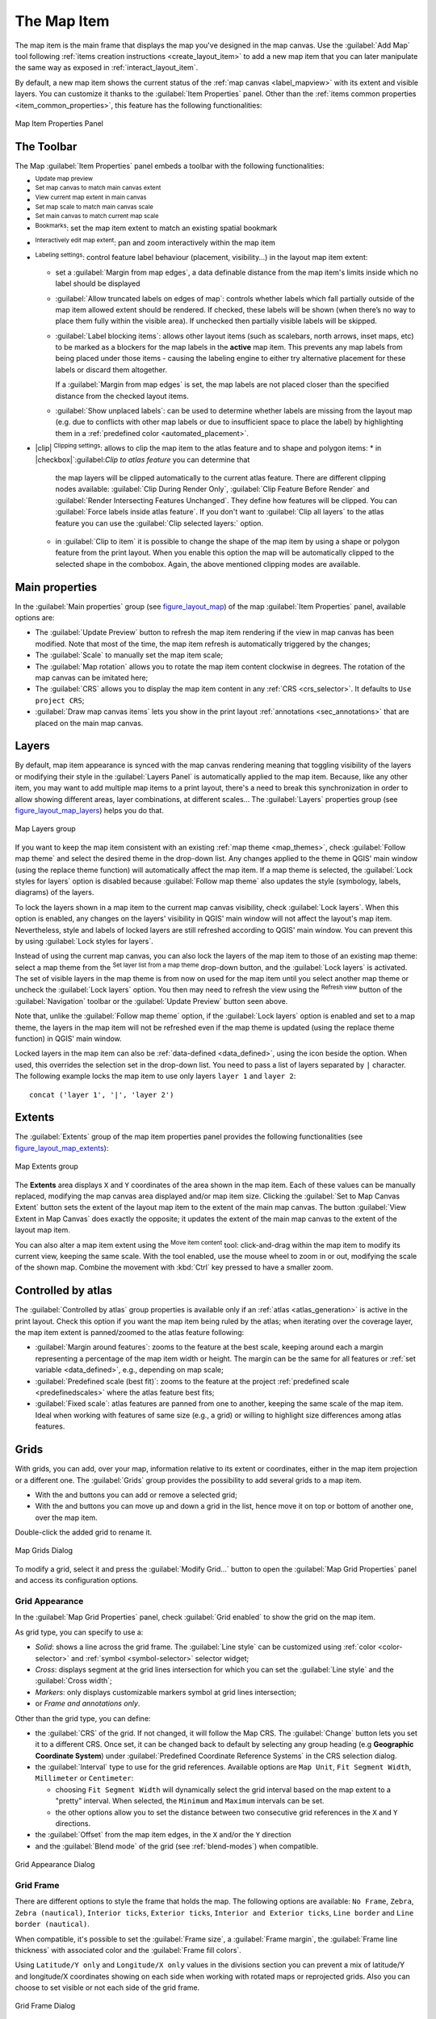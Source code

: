 .. index:: Layout; Map item
.. _layout_map_item:

The Map Item
=============

.. only:: html

   .. contents::
      :local:


The map item is the main frame that displays the map you've designed in the map
canvas.
Use the |addMap| :guilabel:`Add Map` tool following :ref:`items creation
instructions <create_layout_item>` to add a new map item that you can later
manipulate the same way as exposed in :ref:`interact_layout_item`.

By default, a new map item shows the current status of the :ref:`map canvas
<label_mapview>` with its extent and visible layers. You can customize it
thanks to the :guilabel:`Item Properties` panel. Other than the :ref:`items
common properties <item_common_properties>`, this feature has the following
functionalities:

.. _figure_layout_map:

.. figure:: img/map_mainproperties.png
   :align: center

   Map Item Properties Panel


The Toolbar
-----------

The Map :guilabel:`Item Properties` panel embeds a toolbar with the following
functionalities:

* |refresh| :sup:`Update map preview`
* |setToCanvasExtent| :sup:`Set map canvas to match main canvas extent`
* |viewExtentInCanvas| :sup:`View current map extent in main canvas`
* |setToCanvasScale| :sup:`Set map scale to match main canvas scale`
* |viewScaleInCanvas| :sup:`Set main canvas to match current map scale`
* |showBookmarks| :sup:`Bookmarks`: set the map item extent to match
  an existing spatial bookmark
* |moveItemContent| :sup:`Interactively edit map extent`: pan and
  zoom interactively
  within the map item
* |labeling| :sup:`Labeling settings`: control feature label behaviour
  (placement, visibility...) in the layout map item extent:

  * set a :guilabel:`Margin from map edges`, a data definable distance from the
    map item's limits inside which no label should be displayed
  * |unchecked| :guilabel:`Allow truncated labels on edges of map`: controls
    whether labels which fall partially outside of the map item allowed extent
    should be rendered. If checked, these labels will be shown (when there’s
    no way to place them fully within the visible area). If unchecked then
    partially visible labels will be skipped.
  * :guilabel:`Label blocking items`: allows other layout items (such as
    scalebars, north arrows, inset maps, etc) to be marked as a blockers for
    the map labels in the **active** map item. This prevents any map labels
    from being placed under those items - causing the labeling engine to either
    try alternative placement for these labels or discard them altogether.

    If a :guilabel:`Margin from map edges` is set, the map labels are not
    placed closer than the specified distance from the checked layout items.
  * :guilabel:`Show unplaced labels`: can be used to determine whether labels
    are missing from the layout map (e.g. due to conflicts with other
    map labels or due to insufficient space to place the label) by
    highlighting them in a :ref:`predefined color <automated_placement>`.
*  |clip| :sup:`Clipping settings`: allows to clip the map item to the atlas
   feature and to shape and polygon items:
   * in |checkbox|`:guilabel:`Clip to atlas feature` you can determine that
     the map layers will be clipped automatically to the current atlas feature.
     There are different clipping nodes available: :guilabel:`Clip During Render Only`,
     :guilabel:`Clip Feature Before Render` and
     :guilabel:`Render Intersecting Features Unchanged`. They define how features 
     will be clipped. You can |checkbox| :guilabel:`Force labels inside atlas feature`.
     If you don't want to |radiobuttonoff| :guilabel:`Clip all layers` to the
     atlas feature you can use the |radiobuttonon| :guilabel:`Clip selected layers:`
     option.
   * in |checkbox| :guilabel:`Clip to item` it is possible to change the shape of the
     map item by using a shape or polygon feature from the print layout. When you
     enable this option the map will be automatically clipped to the selected shape
     in the combobox. Again, the above mentioned clipping modes are available.

.. _`layout_main_properties`:

Main properties
---------------

In the :guilabel:`Main properties` group (see figure_layout_map_) of the map
:guilabel:`Item Properties` panel, available options are:

* The :guilabel:`Update Preview` button to refresh the map item rendering if the view
  in map canvas has been modified. Note that most of the time, the map item
  refresh is automatically triggered by the changes;
* The :guilabel:`Scale` to manually set the map item scale;
* The :guilabel:`Map rotation` allows you to rotate the map item content
  clockwise in degrees. The rotation of the map canvas can be imitated here;
* The :guilabel:`CRS` allows you to display the map item content in any
  :ref:`CRS <crs_selector>`. It defaults to ``Use project CRS``;
* |checkbox| :guilabel:`Draw map canvas items` lets you show in the print
  layout :ref:`annotations <sec_annotations>` that are placed on the main map
  canvas.

.. _`layout_layers`:

Layers
------

By default, map item appearance is synced with the map canvas rendering meaning
that toggling visibility of the layers or modifying their style in the
:guilabel:`Layers Panel` is automatically applied to the map item. Because,
like any other item, you may want to add multiple map items to a print layout,
there's a need to break this synchronization in order to allow showing
different areas, layer combinations, at different scales...
The :guilabel:`Layers` properties group (see figure_layout_map_layers_) helps
you do that.

.. _figure_layout_map_layers:

.. figure:: img/map_layers.png
   :align: center

   Map Layers group


If you want to keep the map item consistent with an existing :ref:`map theme
<map_themes>`, check |checkbox| :guilabel:`Follow map theme` and select the
desired theme in the drop-down list. Any changes applied to the theme in QGIS'
main window (using the replace theme function) will automatically affect the
map item.
If a map theme is selected, the :guilabel:`Lock styles for layers` option is
disabled because :guilabel:`Follow map theme` also updates the
style (symbology, labels, diagrams) of the layers.

To lock the layers shown in a map item to the current map canvas visibility,
check |checkbox| :guilabel:`Lock layers`. When this option is enabled, any
changes on the layers' visibility in QGIS' main window will not affect
the layout's map item. Nevertheless, style and labels of locked
layers are still refreshed according to QGIS' main window.
You can prevent this by using :guilabel:`Lock styles for layers`.

Instead of using the current map canvas, you can also lock the layers of the
map item to those of an existing map theme: select a map theme from the
|showMapTheme| :sup:`Set layer list from a map theme` drop-down button, and the
|checkbox| :guilabel:`Lock layers` is activated. The set of visible layers in
the map theme is from now on used for the map item until you select another map
theme or uncheck the |checkbox| :guilabel:`Lock layers` option. You then may
need to refresh the view using the |refresh| :sup:`Refresh view` button of the
:guilabel:`Navigation` toolbar or the :guilabel:`Update Preview` button seen above.

Note that, unlike the :guilabel:`Follow map theme` option, if the
:guilabel:`Lock layers` option is enabled and set to a map theme, the layers in
the map item will not be refreshed even if the map theme is updated (using the
replace theme function) in QGIS' main window.

Locked layers in the map item can also be :ref:`data-defined <data_defined>`,
using the |dataDefined| icon beside the option. When used, this overrides the
selection set in the drop-down list. You need to pass a list of layers
separated by ``|`` character.
The following example locks the map item to use only layers ``layer 1`` and
``layer 2``::

  concat ('layer 1', '|', 'layer 2')


Extents
-------

The :guilabel:`Extents` group of the map item properties panel provides the
following functionalities (see figure_layout_map_extents_):

.. _figure_layout_map_extents:

.. figure:: img/map_extents.png
   :align: center

   Map Extents group

The **Extents** area displays ``X`` and ``Y`` coordinates of the area shown
in the map item. Each of these values can be manually replaced, modifying the
map canvas area displayed and/or map item size.
Clicking the :guilabel:`Set to Map Canvas Extent` button sets the extent of the
layout map item to the extent of the main map canvas.
The button :guilabel:`View Extent in Map Canvas` does exactly the opposite; it
updates the extent of the main map canvas to the extent of the layout map item.

You can also alter a map item extent using the |moveItemContent| :sup:`Move
item content` tool: click-and-drag within the map item to modify its current
view, keeping the same scale. With the |moveItemContent| tool enabled, use the
mouse wheel to zoom in or out, modifying the scale of the shown map. Combine
the movement with :kbd:`Ctrl` key pressed to have a smaller zoom.

.. index:: Atlas
.. _controlled_atlas:

Controlled by atlas
-------------------

The |checkbox| :guilabel:`Controlled by atlas` group properties is available
only if an :ref:`atlas <atlas_generation>` is active in the print layout. Check
this option if you want the map item being ruled by the atlas; when iterating
over the coverage layer, the map item extent is panned/zoomed to the atlas
feature following:

* |radioButtonOn| :guilabel:`Margin around features`: zooms to the feature at the
  best scale, keeping around each a margin representing a percentage of the map
  item width or height. The margin can be the same for all features or :ref:`set
  variable <data_defined>`, e.g., depending on map scale;
* |radioButtonOff| :guilabel:`Predefined scale (best fit)`: zooms to the feature
  at the project :ref:`predefined scale <predefinedscales>` where the atlas
  feature best fits;
* |radioButtonOff| :guilabel:`Fixed scale`: atlas features are panned from one
  to another, keeping the same scale of the map item. Ideal when working with
  features of same size (e.g., a grid) or willing to highlight size differences
  among atlas features.

.. index:: Grids, Map grid

Grids
-----

With grids, you can add, over your map, information relative to its extent or
coordinates, either in the map item projection or a different one. The
:guilabel:`Grids` group provides the possibility to add several grids to a
map item.

* With the |signPlus| and |signMinus| buttons you can add or remove a selected
  grid;
* With the |arrowUp| and |arrowDown| buttons you can move up and down a grid in
  the list, hence move it on top or bottom of another one, over the map item.

Double-click the added grid to rename it.

.. _Figure_layout_map_grid:

.. figure:: img/map_grids.png
   :align: center

   Map Grids Dialog

To modify a grid, select it and press the :guilabel:`Modify Grid...` button
to open the :guilabel:`Map Grid Properties` panel and access its
configuration options.

Grid Appearance
...............

In the :guilabel:`Map Grid Properties` panel, check |checkbox|
:guilabel:`Grid enabled` to show the grid on the map item.

As grid type, you can specify to use a:

* *Solid*: shows a line across the grid frame. The :guilabel:`Line style` can
  be customized using :ref:`color <color-selector>` and :ref:`symbol
  <symbol-selector>` selector widget;
* *Cross*: displays segment at the grid lines intersection for which you can
  set the :guilabel:`Line style` and the :guilabel:`Cross width`;
* *Markers*: only displays customizable markers symbol at grid lines
  intersection;
* or *Frame and annotations only*.

Other than the grid type, you can define: 

* the :guilabel:`CRS` of the grid. If not changed, it will follow the Map CRS.
  The :guilabel:`Change` button lets you set it to a different CRS.
  Once set, it can be changed back to default by selecting any group heading
  (e.g **Geographic Coordinate System**) under
  :guilabel:`Predefined Coordinate Reference Systems` in the CRS
  selection dialog.
* the :guilabel:`Interval` type to use for the grid references. Available
  options are ``Map Unit``, ``Fit Segment Width``, ``Millimeter`` or ``Centimeter``:

  * choosing ``Fit Segment Width`` will dynamically select the grid interval based 
    on the map extent to a "pretty" interval. When selected, the ``Minimum`` and 
    ``Maximum`` intervals can be set.
  * the other options allow you to set the distance between two consecutive grid
    references in the ``X`` and ``Y`` directions.

* the :guilabel:`Offset` from the map item edges, in the ``X`` and/or the ``Y``
  direction
* and the :guilabel:`Blend mode` of the grid (see :ref:`blend-modes`) when
  compatible.

.. _Figure_layout_map_grid_draw:

.. figure:: img/map_grid_appearance.png
   :align: center

   Grid Appearance Dialog

Grid Frame
..........

There are different options to style the frame that holds the map.
The following options are available: ``No Frame``, ``Zebra``, ``Zebra (nautical)``,
``Interior ticks``, ``Exterior ticks``, ``Interior and Exterior ticks``,
``Line border`` and ``Line border (nautical)``.

When compatible, it's possible to set the :guilabel:`Frame size`, a
:guilabel:`Frame margin`, the :guilabel:`Frame line thickness` with associated
color and the :guilabel:`Frame fill colors`.

Using ``Latitude/Y only`` and ``Longitude/X only`` values in the divisions
section you can prevent a mix of latitude/Y and longitude/X coordinates showing
on each side when working with rotated maps or reprojected grids.
Also you can choose to set visible or not each side of the grid frame.

.. _Figure_layout_map_frame:

.. figure:: img/map_grid_frame.png
   :align: center

   Grid Frame Dialog

Coordinates
...........

The |checkbox| :guilabel:`Draw coordinates` checkbox allows you to add
coordinates to the map frame. You can choose the annotation numeric format,
the options range from decimal to degrees, minute and seconds, with or without
suffix, aligned or not and a custom format using the expression dialog.

You can choose which annotation to show. The options are: show all, latitude
only, longitude only, or disable(none). This is useful when the map is rotated.
The annotation can be drawn inside or outside the map frame. The annotation
direction can be defined as horizontal, vertical ascending or vertical
descending.

Finally, you can define the annotation font, font color, distance from the map
frame and the precision of the drawn coordinates.

.. _figure_layout_map_coord:

.. figure:: img/map_grid_draw_coordinates.png
   :align: center

   Grid Draw Coordinates dialog


.. index:: Location map, Map overview

Overviews
---------

Sometimes you may have more than one map in the print layout and would like to
locate the study area of one map item on another one. This could be for example
to help map readers identify the area in relation with its larger geographic
context shown in the second map.

The :guilabel:`Overviews` group of the map panel helps you create the link
between two different maps extent and provides the following functionalities:

.. _figure_layout_map_overview:

.. figure:: img/map_overview.png
   :align: center

   Map Overviews group

To create an overview, select the map item on which you want to show the other
map item's extent and expand the :guilabel:`Overviews` option in the
:guilabel:`Item Properties` panel. Then press the |signPlus| button to add
an overview.

Initially this overview is named 'Overview 1' (see Figure_layout_map_overview_).
You can:

* Rename it with a double-click
* With the |signPlus| and |signMinus| buttons, add or remove overviews
* With the |arrowUp| and |arrowDown| buttons, move an overview up and down in
  the list, placing it above or below other overviews in the map item
  (when they are at the same :ref:`stack position <overview_stack_position>`).

Then select the overview item in the list and check the |checkbox|
:guilabel:`Draw "<name_overview>" overview` to enable the drawing
of the overview on the selected map frame. You can customize it with:

* The :guilabel:`Map frame` selects the map item whose
  extents will be shown on the present map item.
* The :guilabel:`Frame Style` uses the :ref:`symbol properties
  <symbol-selector>` to render the overview frame.
* The :guilabel:`Blending mode` allows you to set different transparency blend
  modes.
* The |checkbox| :guilabel:`Invert overview` creates a mask around the extents
  when activated: the referenced map extents are shown clearly, whereas
  the rest of the map item is blended with the frame fill color
  (if a fill color is used).
* The |checkbox| :guilabel:`Center on overview` pans the map item content so
  that the overview frame is displayed at the center of the map. You can only
  use one overview item to center, when you have several overviews.
  
.. _`overview_stack_position`:

* The :guilabel:`Position` controls exactly where in the map item's layer stack
  the overview will be placed, e.g. allowing an overview extent to be
  drawn below some feature layers such as roads whilst drawing it
  above other background layers. Available options are:

  * :guilabel:`Below map`
  * :guilabel:`Below map layer` and :guilabel:`Above map layer`: place the
    overview frame below and above the geometries of a layer, respectively.
    The layer is selected in the :guilabel:`Stacking layer` option.
  * :guilabel:`Below map labels`: given that labels are always rendered above
    all the feature geometries in a map item, places the overview frame above
    all the geometries and below any label.
  * :guilabel:`Above map labels`: places the overview frame above all the
    geometries and labels in the map item.


.. Substitutions definitions - AVOID EDITING PAST THIS LINE
   This will be automatically updated by the find_set_subst.py script.
   If you need to create a new substitution manually,
   please add it also to the substitutions.txt file in the
   source folder.

.. |addMap| image:: /static/common/mActionAddMap.png
   :width: 1.5em
.. |arrowDown| image:: /static/common/mActionArrowDown.png
   :width: 1.5em
.. |arrowUp| image:: /static/common/mActionArrowUp.png
   :width: 1.5em
.. |checkbox| image:: /static/common/checkbox.png
   :width: 1.3em
.. |dataDefined| image:: /static/common/mIconDataDefine.png
   :width: 1.5em
.. |labeling| image:: /static/common/labelingSingle.png
   :width: 1.5em
.. |moveItemContent| image:: /static/common/mActionMoveItemContent.png
   :width: 1.5em
.. |radioButtonOff| image:: /static/common/radiobuttonoff.png
   :width: 1.5em
.. |radioButtonOn| image:: /static/common/radiobuttonon.png
   :width: 1.5em
.. |refresh| image:: /static/common/mActionRefresh.png
   :width: 1.5em
.. |setToCanvasExtent| image:: /static/common/mActionSetToCanvasExtent.png
   :width: 1.5em
.. |setToCanvasScale| image:: /static/common/mActionSetToCanvasScale.png
   :width: 1.5em
.. |showBookmarks| image:: /static/common/mActionShowBookmarks.png
   :width: 1.5em
.. |showMapTheme| image:: /static/common/mActionShowPresets.png
   :width: 1.5em
.. |signMinus| image:: /static/common/symbologyRemove.png
   :width: 1.5em
.. |signPlus| image:: /static/common/symbologyAdd.png
   :width: 1.5em
.. |unchecked| image:: /static/common/checkbox_unchecked.png
   :width: 1.3em
.. |viewExtentInCanvas| image:: /static/common/mActionViewExtentInCanvas.png
   :width: 1.5em
.. |viewScaleInCanvas| image:: /static/common/mActionViewScaleInCanvas.png
   :width: 1.5em
